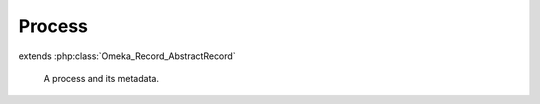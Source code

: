 -------
Process
-------

.. php:class:: Process

extends :php:class:`Omeka_Record_AbstractRecord`

    A process and its metadata.

    .. php:attr:: pid

    .. php:attr:: class

    .. php:attr:: user_id

    .. php:attr:: status

    .. php:attr:: args

    .. php:attr:: started

    .. php:attr:: stopped

    .. php:method:: beforeSave($args)

        :param $args:

    .. php:method:: getArguments()

    .. php:method:: setArguments($args)

        :param $args:

    .. php:method:: _isSerialized($s)

        :param $s:
